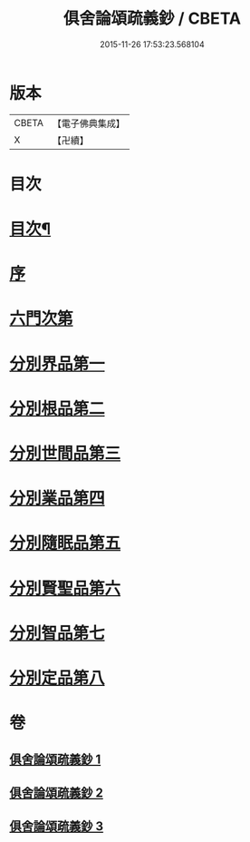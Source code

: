 #+TITLE: 俱舍論頌疏義鈔 / CBETA
#+DATE: 2015-11-26 17:53:23.568104
* 版本
 |     CBETA|【電子佛典集成】|
 |         X|【卍續】    |

* 目次
* [[file:KR6l0040_001.txt::001-0124a2][目次¶]]
* [[file:KR6l0040_001.txt::0124b8][序]]
* [[file:KR6l0040_001.txt::0124c1][六門次第]]
* [[file:KR6l0040_001.txt::0129b24][分別界品第一]]
* [[file:KR6l0040_001.txt::0144b15][分別根品第二]]
* [[file:KR6l0040_002.txt::0159b3][分別世間品第三]]
* [[file:KR6l0040_002.txt::0170c3][分別業品第四]]
* [[file:KR6l0040_003.txt::003-0185a20][分別隨眠品第五]]
* [[file:KR6l0040_003.txt::0196a8][分別賢聖品第六]]
* [[file:KR6l0040_003.txt::0204b8][分別智品第七]]
* [[file:KR6l0040_003.txt::0209b19][分別定品第八]]
* 卷
** [[file:KR6l0040_001.txt][俱舍論頌疏義鈔 1]]
** [[file:KR6l0040_002.txt][俱舍論頌疏義鈔 2]]
** [[file:KR6l0040_003.txt][俱舍論頌疏義鈔 3]]
